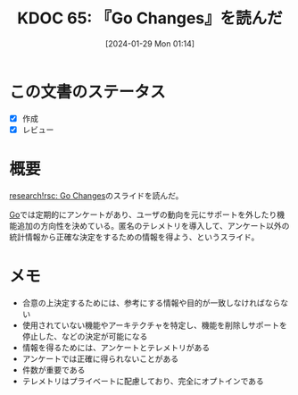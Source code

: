 :properties:
:ID: 20240129T011433
:end:
#+title:      KDOC 65: 『Go Changes』を読んだ
#+date:       [2024-01-29 Mon 01:14]
#+filetags:   :book:
#+identifier: 20240129T011433

* この文書のステータス
- [X] 作成
- [X] レビュー
* 概要
[[https://research.swtch.com/gochanges][research!rsc: Go Changes]]のスライドを読んだ。

[[id:7cacbaa3-3995-41cf-8b72-58d6e07468b1][Go]]では定期的にアンケートがあり、ユーザの動向を元にサポートを外したり機能追加の方向性を決めている。匿名のテレメトリを導入して、アンケート以外の統計情報から正確な決定をするための情報を得よう、というスライド。

* メモ

- 合意の上決定するためには、参考にする情報や目的が一致しなければならない
- 使用されていない機能やアーキテクチャを特定し、機能を削除しサポートを停止した、などの決定が可能になる
- 情報を得るためには、アンケートとテレメトリがある
- アンケートでは正確に得られないことがある
- 件数が重要である
- テレメトリはプライベートに配慮しており、完全にオプトインである
